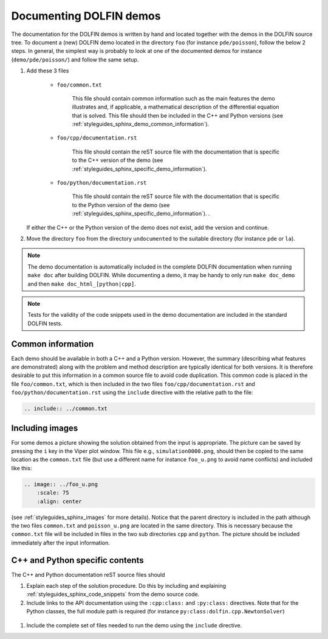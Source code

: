 .. _styleguides_sphinx_documenting_demos:

========================
Documenting DOLFIN demos
========================

The documentation for the DOLFIN demos is written by hand and located
together with the demos in the DOLFIN source tree. To document a (new)
DOLFIN demo located in the directory ``foo`` (for instance
``pde/poisson``), follow the below 2 steps. In general, the simplest
way is probably to look at one of the documented demos for instance
(``demo/pde/poisson/``) and follow the same setup.

#. Add these 3 files

    * ``foo/common.txt``

         This file should contain common information such as the main
         features the demo illustrates and, if applicable, a
         mathematical description of the differential equation that is
         solved. This file should then be included in the C++ and
         Python versions (see
         :ref:`styleguides_sphinx_demo_common_information`).

    * ``foo/cpp/documentation.rst``

         This file should contain the reST source file with the
         documentation that is specific to the C++ version of the demo
         (see :ref:`styleguides_sphinx_specific_demo_information`).

    * ``foo/python/documentation.rst``

         This file should contain the reST source file with the
         documentation that is specific to the Python version of the
         demo (see
         :ref:`styleguides_sphinx_specific_demo_information`).  .

   If either the C++ or the Python version of the demo does not exist,
   add the version and continue.

#. Move the directory ``foo`` from the directory ``undocumented`` to
   the suitable directory (for instance ``pde`` or ``la``).


.. note::

   The demo documentation is automatically included in the complete
   DOLFIN documentation when running ``make doc`` after building
   DOLFIN. While documenting a demo, it may be handy to only run
   ``make doc_demo`` and then ``make doc_html_[python|cpp]``.

.. note::

   Tests for the validity of the code snippets used in the demo
   documentation are included in the standard DOLFIN tests.

.. _styleguides_sphinx_demo_common_information:

Common information
^^^^^^^^^^^^^^^^^^

Each demo should be available in both a C++ and a Python version.
However, the summary (describing what features are demonstrated) along
with the problem and method description are typically identical for
both versions.  It is therefore desirable to put this information in a
common source file to avoid code duplication.  This common code is
placed in the file ``foo/common.txt``, which is then included in the
two files ``foo/cpp/documentation.rst`` and
``foo/python/documentation.rst`` using the ``include`` directive with
the relative path to the file:

.. code-block:: rest

  .. include:: ../common.txt

Including images
^^^^^^^^^^^^^^^^

For some demos a picture showing the solution obtained from the input
is appropriate. The picture can be saved by pressing the ``i`` key in
the Viper plot window. This file e.g., ``simulation0000.png``, should
then be copied to the same location as the ``common.txt`` file (but
use a different name for instance ``foo_u.png`` to avoid name
conflicts) and included like this:

.. code-block:: rest

    .. image:: ../foo_u.png
        :scale: 75
        :align: center

(see :ref:`styleguides_sphinx_images` for more details).
Notice that the parent directory is included in the path although the two files
``common.txt`` and ``poisson_u.png`` are located in the same directory.
This is necessary because the ``common.txt`` file will be included in files in
the two sub directories ``cpp`` and ``python``. The picture should be included
immediately after the input information.

.. _styleguides_sphinx_specific_demo_information:

C++ and Python specific contents
^^^^^^^^^^^^^^^^^^^^^^^^^^^^^^^^

The C++ and Python documentation reST source files should

#. Explain each step of the solution procedure. Do this by including
   and explaining :ref:`styleguides_sphinx_code_snippets` from the
   demo source code.

#. Include links to the API documentation using the ``:cpp:class:``
   and ``:py:class:`` directives. Note that for the Python classes,
   the full module path is required (for instance
   ``py:class:dolfin.cpp.NewtonSolver``)

  .. todo::
      MER: Add better links above

#. Include the complete set of files needed to run the demo using the
   ``include`` directive.

.. Additional information
.. ^^^^^^^^^^^^^^^^^^^^^^

.. Use the ``note`` and ``warning`` directives to highlight important
.. information.  The ``seealso`` directive should be used when pointing
.. to alternative solutions or functions in the
.. :ref:`programmers_reference_index`.

.. Keywords should be added to the index, using the ``index`` directive to make
.. the documentation easier to navigate through.

.. See `the Sphinx documentation
.. <http://sphinx.pocoo.org/markup/para.html#index-generating-markup>`_
.. for how to use the above directives.
